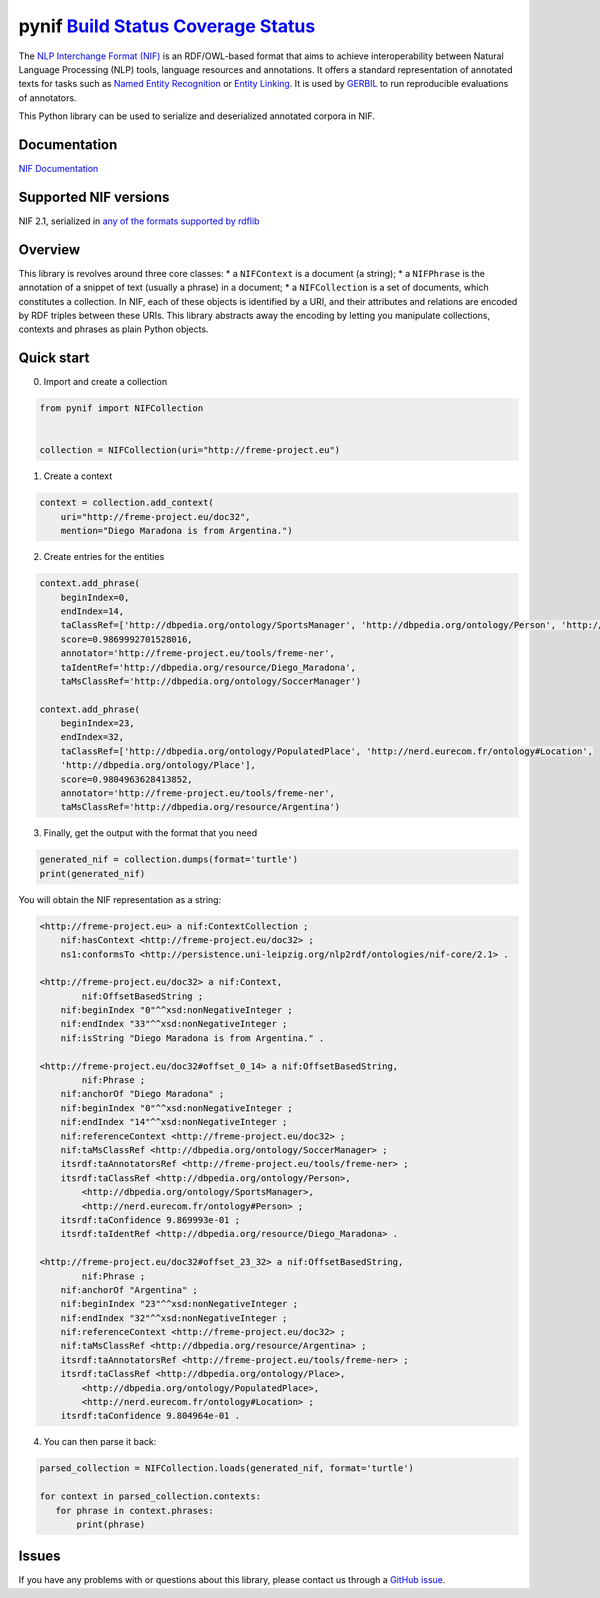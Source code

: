 pynif `Build Status <https://travis-ci.org/wetneb/pynif>`__ `Coverage Status <https://coveralls.io/github/wetneb/pynif?branch=master>`__
========================================================================================================================================

The `NLP Interchange Format
(NIF) <http://persistence.uni-leipzig.org/nlp2rdf/>`__ is an
RDF/OWL-based format that aims to achieve interoperability between
Natural Language Processing (NLP) tools, language resources and
annotations. It offers a standard representation of annotated texts for
tasks such as `Named Entity
Recognition <https://en.wikipedia.org/wiki/Named-entity_recognition>`__
or `Entity Linking <https://en.wikipedia.org/wiki/Entity_linking>`__. It
is used by `GERBIL <https://github.com/dice-group/gerbil>`__ to run
reproducible evaluations of annotators.

This Python library can be used to serialize and deserialized annotated
corpora in NIF.

Documentation
-------------

`NIF Documentation <http://persistence.uni-leipzig.org/nlp2rdf/>`__

Supported NIF versions
----------------------

NIF 2.1, serialized in `any of the formats supported by
rdflib <https://rdflib.readthedocs.io/en/stable/plugin_parsers.html>`__

Overview
--------

This library is revolves around three core classes: \* a ``NIFContext``
is a document (a string); \* a ``NIFPhrase`` is the annotation of a
snippet of text (usually a phrase) in a document; \* a ``NIFCollection``
is a set of documents, which constitutes a collection. In NIF, each of
these objects is identified by a URI, and their attributes and relations
are encoded by RDF triples between these URIs. This library abstracts
away the encoding by letting you manipulate collections, contexts and
phrases as plain Python objects.

Quick start
-----------

0) Import and create a collection

.. code:: python

   from pynif import NIFCollection


   collection = NIFCollection(uri="http://freme-project.eu")
           

1) Create a context

.. code:: python

   context = collection.add_context(
       uri="http://freme-project.eu/doc32",
       mention="Diego Maradona is from Argentina.")

2) Create entries for the entities

.. code:: python

   context.add_phrase(
       beginIndex=0,
       endIndex=14,
       taClassRef=['http://dbpedia.org/ontology/SportsManager', 'http://dbpedia.org/ontology/Person', 'http://nerd.eurecom.fr/ontology#Person'],
       score=0.9869992701528016,
       annotator='http://freme-project.eu/tools/freme-ner',
       taIdentRef='http://dbpedia.org/resource/Diego_Maradona',
       taMsClassRef='http://dbpedia.org/ontology/SoccerManager')

   context.add_phrase(
       beginIndex=23,
       endIndex=32,
       taClassRef=['http://dbpedia.org/ontology/PopulatedPlace', 'http://nerd.eurecom.fr/ontology#Location',
       'http://dbpedia.org/ontology/Place'],
       score=0.9804963628413852,
       annotator='http://freme-project.eu/tools/freme-ner',
       taMsClassRef='http://dbpedia.org/resource/Argentina')

3) Finally, get the output with the format that you need

.. code:: python

   generated_nif = collection.dumps(format='turtle')
   print(generated_nif)

You will obtain the NIF representation as a string:

.. code:: turtle

   <http://freme-project.eu> a nif:ContextCollection ;
       nif:hasContext <http://freme-project.eu/doc32> ;
       ns1:conformsTo <http://persistence.uni-leipzig.org/nlp2rdf/ontologies/nif-core/2.1> .

   <http://freme-project.eu/doc32> a nif:Context,
           nif:OffsetBasedString ;
       nif:beginIndex "0"^^xsd:nonNegativeInteger ;
       nif:endIndex "33"^^xsd:nonNegativeInteger ;
       nif:isString "Diego Maradona is from Argentina." .

   <http://freme-project.eu/doc32#offset_0_14> a nif:OffsetBasedString,
           nif:Phrase ;
       nif:anchorOf "Diego Maradona" ;
       nif:beginIndex "0"^^xsd:nonNegativeInteger ;
       nif:endIndex "14"^^xsd:nonNegativeInteger ;
       nif:referenceContext <http://freme-project.eu/doc32> ;
       nif:taMsClassRef <http://dbpedia.org/ontology/SoccerManager> ;
       itsrdf:taAnnotatorsRef <http://freme-project.eu/tools/freme-ner> ;
       itsrdf:taClassRef <http://dbpedia.org/ontology/Person>,
           <http://dbpedia.org/ontology/SportsManager>,
           <http://nerd.eurecom.fr/ontology#Person> ;
       itsrdf:taConfidence 9.869993e-01 ;
       itsrdf:taIdentRef <http://dbpedia.org/resource/Diego_Maradona> .

   <http://freme-project.eu/doc32#offset_23_32> a nif:OffsetBasedString,
           nif:Phrase ;
       nif:anchorOf "Argentina" ;
       nif:beginIndex "23"^^xsd:nonNegativeInteger ;
       nif:endIndex "32"^^xsd:nonNegativeInteger ;
       nif:referenceContext <http://freme-project.eu/doc32> ;
       nif:taMsClassRef <http://dbpedia.org/resource/Argentina> ;
       itsrdf:taAnnotatorsRef <http://freme-project.eu/tools/freme-ner> ;
       itsrdf:taClassRef <http://dbpedia.org/ontology/Place>,
           <http://dbpedia.org/ontology/PopulatedPlace>,
           <http://nerd.eurecom.fr/ontology#Location> ;
       itsrdf:taConfidence 9.804964e-01 .

4) You can then parse it back:

.. code:: python

   parsed_collection = NIFCollection.loads(generated_nif, format='turtle')

   for context in parsed_collection.contexts:
      for phrase in context.phrases:
          print(phrase)

Issues
------

If you have any problems with or questions about this library, please
contact us through a `GitHub
issue <https://github.com/wetneb/pynif/issues>`__.
